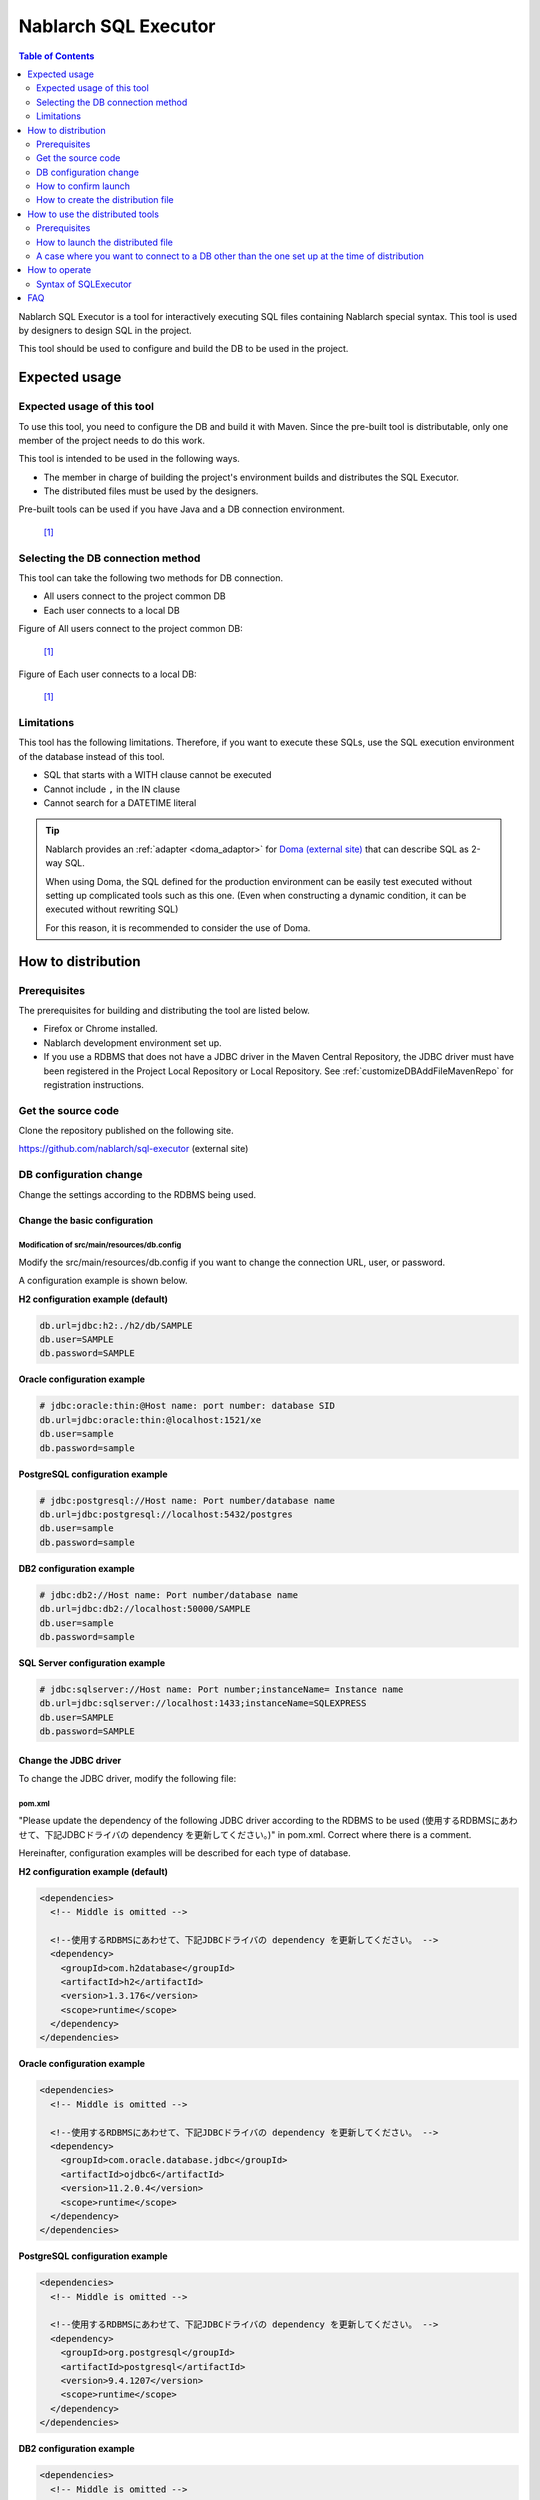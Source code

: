 Nablarch SQL Executor
=====================

.. contents:: Table of Contents
  :depth: 2
  :local:

Nablarch SQL Executor is a tool for interactively executing SQL files containing Nablarch special syntax.
This tool is used by designers to design SQL in the project.

This tool should be used to configure and build the DB to be used in the project.

Expected usage
----------------

Expected usage of this tool
^^^^^^^^^^^^^^^^^^^^^^^^^^^^^^^^^^^^^^^^
To use this tool, you need to configure the DB and build it with Maven.
Since the pre-built tool is distributable, only one member of the project needs to do this work.

This tool is intended to be used in the following ways.

* The member in charge of building the project's environment builds and distributes the SQL Executor.
* The distributed files must be used by the designers.

Pre-built tools can be used if you have Java and a DB connection environment.

.. figure:: ./_images/sql-executor-1.png
   :alt: distribution image

   [1]_

Selecting the DB connection method
^^^^^^^^^^^^^^^^^^^^^^^^^^^^^^^^^^^^

This tool can take the following two methods for DB connection.

* All users connect to the project common DB
* Each user connects to a local DB

Figure of All users connect to the project common DB:

.. figure:: ./_images/sql-executor-db-same.png
   :alt: All users connect to the project common DB

   [1]_


Figure of Each user connects to a local DB:

.. figure:: ./_images/sql-executor-db-separate.png
   :alt: Each user connects to a local DB

   [1]_

 
Limitations
^^^^^^^^^^^

This tool has the following limitations.
Therefore, if you want to execute these SQLs, use the SQL execution environment of the database instead of this tool.

* SQL that starts with a WITH clause cannot be executed
* Cannot include ``,`` in the IN clause
* Cannot search for a DATETIME literal

.. tip::

  Nablarch provides an :ref:`adapter <doma_adaptor>` for `Doma (external site) <https://doma.readthedocs.io/en/stable/>`_  that can describe SQL as 2-way SQL.
  
  When using Doma, the SQL defined for the production environment can be easily test executed without setting up complicated tools such as this one. 
  (Even when constructing a dynamic condition, it can be executed without rewriting SQL)
  
  For this reason, it is recommended to consider the use of Doma.

How to distribution
-------------------

Prerequisites
^^^^^^^^^^^^^

The prerequisites for building and distributing the tool are listed below.

* Firefox or Chrome installed.
* Nablarch development environment set up.
* If you use a RDBMS that does not have a JDBC driver in the Maven Central Repository, the JDBC driver must have been registered in the Project Local Repository or Local Repository.
  See :ref:`customizeDBAddFileMavenRepo` for registration instructions.

Get the source code
^^^^^^^^^^^^^^^^^^^

Clone the repository published on the following site.

https://github.com/nablarch/sql-executor (external site)


.. _db-settings:

DB configuration change
^^^^^^^^^^^^^^^^^^^^^^^

Change the settings according to the RDBMS being used.


~~~~~~~~~~~~~~~~~~~~~~~~~~~~~~~~~~~
Change the basic configuration
~~~~~~~~~~~~~~~~~~~~~~~~~~~~~~~~~~~

Modification of src/main/resources/db.config
~~~~~~~~~~~~~~~~~~~~~~~~~~~~~~~~~~~~~~~~~~~~~~~~

Modify the src/main/resources/db.config if you want to change the connection URL, user, or password.

A configuration example is shown below.


**H2 configuration example (default)**

.. code-block:: text

  db.url=jdbc:h2:./h2/db/SAMPLE
  db.user=SAMPLE
  db.password=SAMPLE


**Oracle configuration example**

.. code-block:: text

  # jdbc:oracle:thin:@Host name: port number: database SID
  db.url=jdbc:oracle:thin:@localhost:1521/xe
  db.user=sample
  db.password=sample


**PostgreSQL configuration example**

.. code-block:: text

  # jdbc:postgresql://Host name: Port number/database name
  db.url=jdbc:postgresql://localhost:5432/postgres
  db.user=sample
  db.password=sample


**DB2 configuration example**

.. code-block:: text

  # jdbc:db2://Host name: Port number/database name
  db.url=jdbc:db2://localhost:50000/SAMPLE
  db.user=sample
  db.password=sample


**SQL Server configuration example**

.. code-block:: text

  # jdbc:sqlserver://Host name: Port number;instanceName= Instance name
  db.url=jdbc:sqlserver://localhost:1433;instanceName=SQLEXPRESS
  db.user=SAMPLE
  db.password=SAMPLE


~~~~~~~~~~~~~~~~~~~~~~~~
Change the JDBC driver
~~~~~~~~~~~~~~~~~~~~~~~~

To change the JDBC driver, modify the following file:


pom.xml
~~~~~~~~~~~~~~~~~~~~~~~~~

"Please update the dependency of the following JDBC driver according to the RDBMS to be used (使用するRDBMSにあわせて、下記JDBCドライバの dependency を更新してください。)" in pom.xml. Correct where there is a comment.

Hereinafter, configuration examples will be described for each type of database.

**H2 configuration example (default)**

.. code-block:: xml

    <dependencies>
      <!-- Middle is omitted -->

      <!--使用するRDBMSにあわせて、下記JDBCドライバの dependency を更新してください。 -->
      <dependency>
        <groupId>com.h2database</groupId>
        <artifactId>h2</artifactId>
        <version>1.3.176</version>
        <scope>runtime</scope>
      </dependency>
    </dependencies>


**Oracle configuration example**

.. code-block:: xml

    <dependencies>
      <!-- Middle is omitted -->

      <!--使用するRDBMSにあわせて、下記JDBCドライバの dependency を更新してください。 -->
      <dependency>
        <groupId>com.oracle.database.jdbc</groupId>
        <artifactId>ojdbc6</artifactId>
        <version>11.2.0.4</version>
        <scope>runtime</scope>
      </dependency>
    </dependencies>


**PostgreSQL configuration example**

.. code-block:: xml

    <dependencies>
      <!-- Middle is omitted -->

      <!--使用するRDBMSにあわせて、下記JDBCドライバの dependency を更新してください。 -->
      <dependency>
        <groupId>org.postgresql</groupId>
        <artifactId>postgresql</artifactId>
        <version>9.4.1207</version>
        <scope>runtime</scope>
      </dependency>
    </dependencies>


**DB2 configuration example**

.. code-block:: xml

    <dependencies>
      <!-- Middle is omitted -->

      <!--使用するRDBMSにあわせて、下記JDBCドライバの dependency を更新してください。 -->
      <dependency>
        <groupId>com.ibm</groupId>
        <artifactId>db2jcc4</artifactId>
        <version>10.5.0.7</version>
        <scope>runtime</scope>
      </dependency>
    </dependencies>


src/main/resources/db.xml
~~~~~~~~~~~~~~~~~~~~~~~~~~~
Correct the class name of the JDBC driver and the class name of the dialect. 
Set the driver class name in driverClassName property of dataSource component.

The relevant parts are shown below.

.. code-block:: xml

  <!-- データソース設定 -->
  <!-- Data Source Configuration -->
  <component name="dataSource" class="org.apache.commons.dbcp.BasicDataSource">
    <!-- JDBC driver class name設定 -->
    <!-- Configure JDBC driver class name -->
    <!-- TODO: Database接続情報を変更する場合、ここを修正します -->
    <!--  If you want to change the Database connection information, modify this.-->
    <property name="driverClassName"
              value="org.h2.Driver" />
    <!-- Middle is omitted -->
  </component>

  <!-- Database接続用設定 -->
  <!-- Configuration for Database Connection -->
  <component name="connectionFactory"
      class="nablarch.core.db.connection.BasicDbConnectionFactoryForDataSource">
    <!-- Middle is omitted -->
    <property name="dialect">
      <!-- Dialect class name設定 --> 
      <!-- Configure Dialect class name -->
      <!-- TODO: Databaseを変更する場合、ここを修正します。--> 
      <!--  If you want to change the database, modify this.-->
      <component class="nablarch.core.db.dialect.H2Dialect"/>
    </property>
  </component>


An example of the configuration value is shown below.

.. list-table::
   :widths: 5 8 10
   :header-rows: 1

   * - Database
     - JDBC driver class name
     - Dialect class name
   * - H2
     - org.h2.Driver
     - nablarch.core.db.dialect.H2Dialect
   * - Oracle
     - oracle.jdbc.driver.OracleDriver
     - nablarch.core.db.dialect.OracleDialect
   * - PostgreSQL
     - org.postgresql.Driver
     - nablarch.core.db.dialect.PostgreSQLDialect
   * - DB2
     - com.ibm.db2.jcc.DB2Driver
     - nablarch.core.db.dialect.DB2Dialect
   * - SQL Server
     - com.microsoft.sqlserver.jdbc. |br| SQLServerDriver
     - nablarch.core.db.dialect.SqlServerDialect


How to confirm launch
^^^^^^^^^^^^^^^^^^^^^

Execute the following command.

.. code-block:: text

  mvn compile exec:java


Then launch the browser and display http://localhost:7979/index.html.

.. tip::

  * The browser may time out if it takes longer to start, for example when starting for the first time.
    In such a case, reload the browser after startup is complete.
  * This tool does not work properly on Internet Explorer. If Internet Explorer starts, copy the URL and paste it in the address field of Firefox or Chrome.


How to create the distribution file
^^^^^^^^^^^^^^^^^^^^^^^^^^^^^^^^^^^
Execute the following command.

.. code-block:: text

  mvn package


Can use the tool without Git or Maven by distributing sql-executor-distribution.zip, which is created directly under target.

How to use the distributed tools
--------------------------------

Prerequisites
^^^^^^^^^^^^^

The prerequisites for using the tool are listed below.

- The version of Java used in the project be installed.
- Be able to connect to the database specified in :ref:`db-settings`.
- Firefox or Chrome installed.

How to launch the distributed file
^^^^^^^^^^^^^^^^^^^^^^^^^^^^^^^^^^
Unzip the distributed sql-executor-distribution.zip.

Run the file sql-executor.bat under sql-executor-distribution/sql-executor.
Double-click the file or launch it from the command prompt.

.. code-block:: bat

  sql-executor.bat


A case where you want to connect to a DB other than the one set up at the time of distribution
^^^^^^^^^^^^^^^^^^^^^^^^^^^^^^^^^^^^^^^^^^^^^^^^^^^^^^^^^^^^^^^^^^^^^^^^^^^^^^^^^^^^^^^^^^^^^^^
Edit the file ``sql-executor.bat``. Configuration items are as follows.

.. csv-table:: Setting items

  "db.url", "database URL"
  "db.user", "connect user"
  "db.password", "pssword"

As an example, the editing method when connecting to ``db.url=jdbc:h2:./h2/db/SAMPLE`` , ``db.user=SAMPLE``, ``db.password=SAMPLE`` is as follows.

.. code-block:: bat
  :emphasize-lines: 3

  cd /d %~dp0

  start java -Ddb.url=jdbc:h2:./h2/db/SAMPLE -Ddb.user=SAMPLE -Ddb.password=SAMPLE -jar sql-executor.jar （omitted）
  cmd /c start http://localhost:7979/index.html

See :ref:`faq` , if nothing happens and the process ends abnormally.

How to operate
----------------

The first time it is launched, the list of SQL files under the current directory will be displayed, 
but if it does not exist, the following screen is displayed.

.. figure:: ./_images/initial_screen.png
   :alt: Initial screen

   Initial screen

Specify the path to the local folder in the lower right input column and click **[Search again (再検索)]** as shown below to display the list of SQL files and the statements described in each file under that search.


.. figure:: ./_images/setting_search_root_path.png
   :alt: Search path configuration

   Search path configuration

Click each statement name to display its contents and operation buttons.

.. figure:: ./_images/browsing_sql_scripts.png
   :alt: SQL statement list

   SQL statement list

The embedded variable in the statement is an input field, 
and the statement can be executed by editing the contents and clicking on **[Run]**.

Click **[Fill]** to restore the contents of the input field from the previous execution.

.. figure:: ./_images/running_sql_scripts.png
   :alt: SQL execution result (Query)

   SQL execution result (Query)

.. figure:: ./_images/running_dml_scripts.png
   :alt: SQL execution result (DML)

   SQL execution result (DML)


Syntax of SQLExecutor
^^^^^^^^^^^^^^^^^^^^^^^^^^^^^^
~~~~~~~~~~~~~~~~~~~~~~~~~~
Methods of writing strings
~~~~~~~~~~~~~~~~~~~~~~~~~~

If you want to enter a string as a condition, you need to enclose the string in ``'``.

~~~~~~~~~~~~~~~~~~~~~~~~~~~~~~~~~~~~~
Methods of writing other than strings
~~~~~~~~~~~~~~~~~~~~~~~~~~~~~~~~~~~~~

It should not be enclosed in ``'`` except for strings.

~~~~~~~~~~~~~~~~~~~~~~~~~~~~
Methods of writing IN clause
~~~~~~~~~~~~~~~~~~~~~~~~~~~~

Need to enclose the condition in ``[]`` to execute IN clause. Also, when multiple items are entered, they should be separated by ``,``.

Also, if the same variable name is specified in the ``$if`` special syntax and in the IN clause, the same value must be entered.

Examples are shown below.

.. figure:: ./_images/in-success.png
   :alt: Images with IN clauses enclosed

If ``[]`` is not specified in the IN clause, the following errors are printed.
``java.lang.IllegalArgumentException: object type in field is invalid. valid object type is Collection or Array.``

.. figure:: ./_images/in-fail.png
   :alt: Image with an IllegalArgumentException

.. warning::

    However, this tool does not allow you to use ``,`` as a search condition for IN clauses.


~~~~~~~~~~~~~~~~~~~~~~~~~~~~~
Methods of Date Type Settings
~~~~~~~~~~~~~~~~~~~~~~~~~~~~~

Set the value to date type (DATE) field in the same format as SQL92 DATE literal.

Examples are shown below.

::

  1970-12-11


Also, the current time is set by specifying the keyword ``SYSDATE``.


.. warning::

    Cannot search using a DATETIME literal as a condition.

.. _faq:

FAQ
---

**Q1** :I would like to see the log of the runtime, how can I check the log?

**A1** :At runtime, the following log files are output.

        * sql.log → Runtime log of SQL statements
        * app.log → All execution logs

^^^^^^^^^^^^^^

**Q2** :What is the solution if the program terminates abnormally without any output even after execution?

**A2** :Some errors, such as DB connection errors during launch, are output to the execution log file instead of standard error output. 
Since the execution log is output directly as ``app.log`` under the current directory, check the contents and take appropriate action.

^^^^^^^^^^^^^^

**Q3** : ``パラメータの指定方法が正しくありません。`` (The parameter is specified incorrectly.)  message is displayed, but I do not know what to do.

**A3** :
If you want to enter a string, make sure that the string is enclosed in ``'``.
If you want to enter a boolean or date type, check for spelling and formatting errors.


.. [1] Future Architect, Inc. Japan ( `Attribution 4.0 International (CC BY 4.0) <https://creativecommons.org/licenses/by/4.0/>`_ ） modified and created.

.. |br| raw:: html

  <br />
